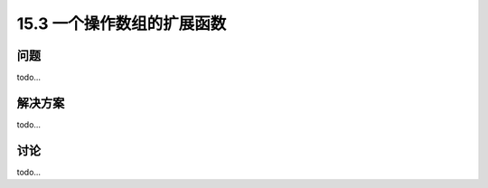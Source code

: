 ==============================
15.3 一个操作数组的扩展函数
==============================

----------
问题
----------
todo...

----------
解决方案
----------
todo...

----------
讨论
----------
todo...